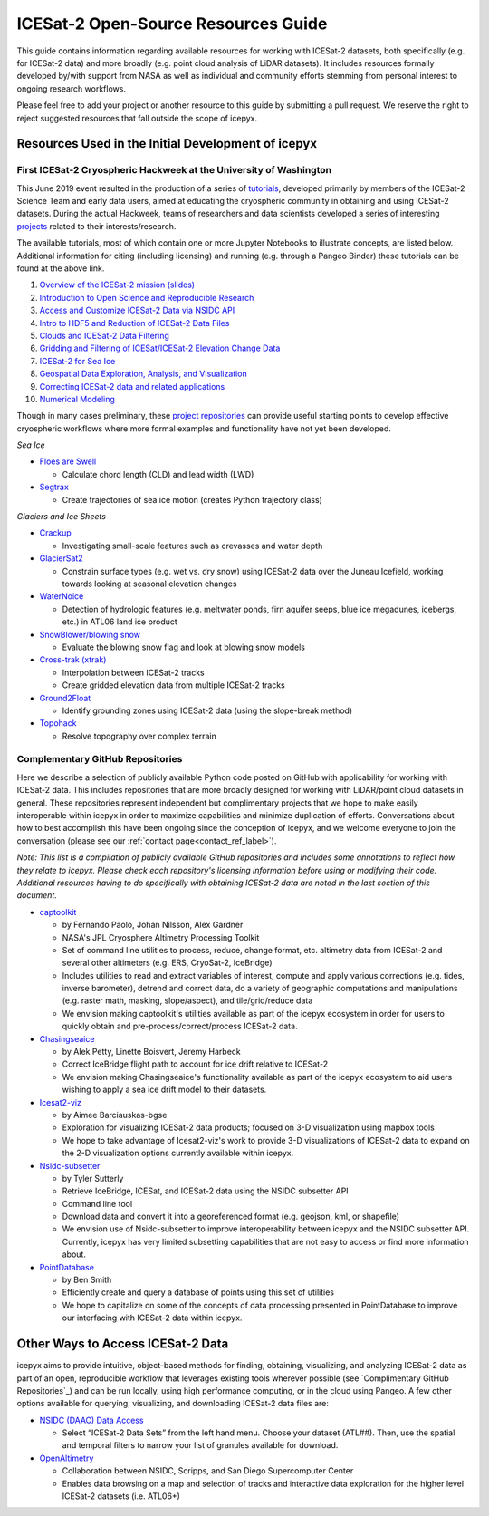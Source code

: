 .. _resource_ref_label:

ICESat-2 Open-Source Resources Guide
====================================

This guide contains information regarding available resources for working with ICESat-2 datasets, both specifically (e.g. for ICESat-2 data) and more broadly (e.g. point cloud analysis of LiDAR datasets). It includes resources formally developed by/with support from NASA as well as individual and community efforts stemming from personal interest to ongoing research workflows.

Please feel free to add your project or another resource to this guide by submitting a pull request. We reserve the right to reject suggested resources that fall outside the scope of icepyx.

Resources Used in the Initial Development of icepyx
---------------------------------------------------

First ICESat-2 Cryospheric Hackweek at the University of Washington
^^^^^^^^^^^^^^^^^^^^^^^^^^^^^^^^^^^^^^^^^^^^^^^^^^^^^^^^^^^^^^^^^^^^^^^
This June 2019 event resulted in the production of a series of `tutorials <https://github.com/ICESAT-2HackWeek/ICESat2_hackweek_tutorials>`_, developed primarily by members of the ICESat-2 Science Team and early data users, aimed at educating the cryospheric community in obtaining and using ICESat-2 datasets. During the actual Hackweek, teams of researchers and data scientists developed a series of interesting `projects <https://github.com/ICESAT-2HackWeek/projects_2019>`_ related to their interests/research.

The available tutorials, most of which contain one or more Jupyter Notebooks to illustrate concepts, are listed below. Additional information for citing (including licensing) and running (e.g. through a Pangeo Binder) these tutorials can be found at the above link.

1. `Overview of the ICESat-2 mission (slides) <https://github.com/ICESAT-2HackWeek/intro_ICESat2>`_
2. `Introduction to Open Science and Reproducible Research <https://github.com/ICESAT-2HackWeek/intro-jupyter-git>`_
3. `Access and Customize ICESat-2 Data via NSIDC API <https://github.com/ICESAT-2HackWeek/data-access>`_
4. `Intro to HDF5 and Reduction of ICESat-2 Data Files <https://github.com/ICESAT-2HackWeek/intro-hdf5>`_
5. `Clouds and ICESat-2 Data Filtering <https://github.com/ICESAT-2HackWeek/Clouds_and_data_filtering>`_
6. `Gridding and Filtering of ICESat/ICESat-2 Elevation Change Data <https://github.com/ICESAT-2HackWeek/gridding>`_
7. `ICESat-2 for Sea Ice <https://github.com/ICESAT-2HackWeek/sea-ice-tutorials>`_
8. `Geospatial Data Exploration, Analysis, and Visualization <https://github.com/ICESAT-2HackWeek/geospatial-analysis>`_
9. `Correcting ICESat-2 data and related applications <https://github.com/ICESAT-2HackWeek/data-correction>`_
10. `Numerical Modeling <https://gitlab.com/danshapero/icesat-2019-06-20>`_

Though in many cases preliminary, these `project repositories <https://github.com/ICESAT-2HackWeek/projects_2019>`_ can provide useful starting points to develop effective cryospheric workflows where more formal examples and functionality have not yet been developed.

*Sea Ice*

- `Floes are Swell <https://github.com/ICESAT-2HackWeek/Floes-are-Swell>`_

  - Calculate chord length (CLD) and lead width (LWD)

- `Segtrax <https://icesat2hackweek2019.slack.com/messages/CKQ08MBBR>`_

  - Create trajectories of sea ice motion (creates Python trajectory class)

*Glaciers and Ice Sheets*

- `Crackup <https://github.com/ICESAT-2HackWeek/crackup>`_

  - Investigating small-scale features such as crevasses and water depth

- `GlacierSat2 <https://github.com/ICESAT-2HackWeek/glaciersat2>`_

  - Constrain surface types (e.g. wet vs. dry snow) using ICESat-2 data over the Juneau Icefield, working towards looking at seasonal elevation changes

- `WaterNoice <https://github.com/ICESAT-2HackWeek/WaterNoice>`_

  - Detection of hydrologic features (e.g. meltwater ponds, firn aquifer seeps, blue ice megadunes, icebergs, etc.) in ATL06 land ice product

- `SnowBlower/blowing snow <https://github.com/ICESAT-2HackWeek/Snowblower>`_

  - Evaluate the blowing snow flag and look at blowing snow models

- `Cross-trak (xtrak) <https://github.com/ICESAT-2HackWeek/xtrak>`_

  - Interpolation between ICESat-2 tracks
  - Create gridded elevation data from multiple ICESat-2 tracks

- `Ground2Float <https://github.com/ICESAT-2HackWeek/ground2float>`_

  - Identify grounding zones using ICESat-2 data (using the slope-break method)

- `Topohack <https://github.com/ICESAT-2HackWeek/topohack>`_

  - Resolve topography over complex terrain

Complementary GitHub Repositories
^^^^^^^^^^^^^^^^^^^^^^^^^^^^^^^^^^
Here we describe a selection of publicly available Python code posted on GitHub with applicability for working with ICESat-2 data. This includes repositories that are more broadly designed for working with LiDAR/point cloud datasets in general. These repositories represent independent but complimentary projects that we hope to make easily interoperable within icepyx in order to maximize capabilities and minimize duplication of efforts. Conversations about how to best accomplish this have been ongoing since the conception of icepyx, and we welcome everyone to join the conversation (please see our :ref:`contact page<contact_ref_label>`).

*Note: This list is a compilation of publicly available GitHub repositories and includes some annotations to reflect how they relate to icepyx. Please check each repository's licensing information before using or modifying their code. Additional resources having to do specifically with obtaining ICESat-2 data are noted in the last section of this document.*

- `captoolkit <https://github.com/fspaolo/captoolkit>`_

  - by Fernando Paolo, Johan Nilsson, Alex Gardner
  - NASA's JPL Cryosphere Altimetry Processing Toolkit
  - Set of command line utilities to process, reduce, change format, etc. altimetry data from ICESat-2 and several other altimeters (e.g. ERS, CryoSat-2, IceBridge)
  - Includes utilities to read and extract variables of interest, compute and apply various corrections (e.g. tides, inverse barometer), detrend and correct data, do a variety of geographic computations and manipulations (e.g. raster math, masking, slope/aspect), and tile/grid/reduce data
  - We envision making captoolkit's utilities available as part of the icepyx ecosystem in order for users to quickly obtain and pre-process/correct/process ICESat-2 data.

- `Chasingseaice <https://github.com/akpetty/chasingseaice>`_

  - by Alek Petty, Linette Boisvert, Jeremy Harbeck
  - Correct IceBridge flight path to account for ice drift relative to ICESat-2
  - We envision making Chasingseaice's functionality available as part of the icepyx ecosystem to aid users wishing to apply a sea ice drift model to their datasets.

- `Icesat2-viz <https://github.com/abarciauskas-bgse/icesat2-viz>`_

  - by Aimee Barciauskas-bgse
  - Exploration for visualizing ICESat-2 data products; focused on 3-D visualization using mapbox tools
  - We hope to take advantage of Icesat2-viz's work to provide 3-D visualizations of ICESat-2 data to expand on the 2-D visualization options currently available within icepyx.

- `Nsidc-subsetter <https://github.com/tsutterley/nsidc-subsetter>`_

  - by Tyler Sutterly
  - Retrieve IceBridge, ICESat, and ICESat-2 data using the NSIDC subsetter API
  - Command line tool
  - Download data and convert it into a georeferenced format (e.g. geojson, kml, or shapefile)
  - We envision use of Nsidc-subsetter to improve interoperability between icepyx and the NSIDC subsetter API. Currently, icepyx has very limited subsetting capabilities that are not easy to access or find more information about.

- `PointDatabase <https://github.com/SmithB/PointDatabase>`_

  - by Ben Smith
  - Efficiently create and query a database of points using this set of utilities
  - We hope to capitalize on some of the concepts of data processing presented in PointDatabase to improve our interfacing with ICESat-2 data within icepyx.


Other Ways to Access ICESat-2 Data
----------------------------------
icepyx aims to provide intuitive, object-based methods for finding, obtaining, visualizing, and analyzing ICESat-2 data as part of an open, reproducible workflow that leverages existing tools wherever possible (see `Complimentary GitHub Repositories`_) and can be run locally, using high performance computing, or in the cloud using Pangeo. A few other options available for querying, visualizing, and downloading ICESat-2 data files are:

- `NSIDC (DAAC) Data Access <https://nsidc.org/data/icesat-2>`_

  - Select “ICESat-2 Data Sets” from the left hand menu. Choose your dataset (ATL##). Then, use the spatial and temporal filters to narrow your list of granules available for download.

- `OpenAltimetry <https://openaltimetry.org/>`_

  - Collaboration between NSIDC, Scripps, and San Diego Supercomputer Center
  - Enables data browsing on a map and selection of tracks and interactive data exploration for the higher level ICESat-2 datasets (i.e. ATL06+)
